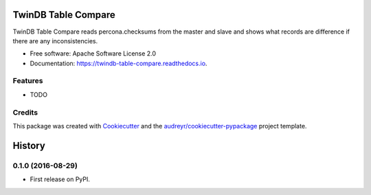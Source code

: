 ===============================
TwinDB Table Compare
===============================


.. image:: https://img.shields.io/pypi/v/twindb_table_compare.svg
        :target: https://pypi.python.org/pypi/twindb_table_compare

.. image:: https://img.shields.io/travis/akuzminsky/twindb_table_compare.svg
        :target: https://travis-ci.org/akuzminsky/twindb_table_compare

.. image:: https://readthedocs.org/projects/twindb-table-compare/badge/?version=latest
        :target: https://twindb-table-compare.readthedocs.io/en/latest/?badge=latest
        :alt: Documentation Status

.. image:: https://pyup.io/repos/github/akuzminsky/twindb_table_compare/shield.svg
     :target: https://pyup.io/repos/github/akuzminsky/twindb_table_compare/
     :alt: Updates


TwinDB Table Compare reads percona.checksums from the master and slave and shows what records are difference if there are any inconsistencies.


* Free software: Apache Software License 2.0
* Documentation: https://twindb-table-compare.readthedocs.io.


Features
--------

* TODO

Credits
---------

This package was created with Cookiecutter_ and the `audreyr/cookiecutter-pypackage`_ project template.

.. _Cookiecutter: https://github.com/audreyr/cookiecutter
.. _`audreyr/cookiecutter-pypackage`: https://github.com/audreyr/cookiecutter-pypackage



=======
History
=======

0.1.0 (2016-08-29)
------------------

* First release on PyPI.


